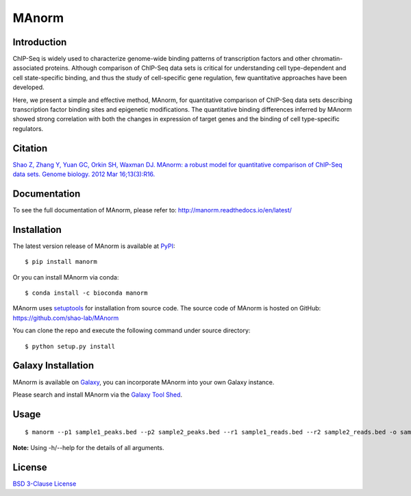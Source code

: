 MAnorm
======

|travis-ci| |Documentation Status| |pypi| |install with bioconda| |license|

.. |travis-ci| image:: https://travis-ci.org/shao-lab/MAnorm.svg?branch=master
   :target: https://travis-ci.org/shao-lab/MAnorm
.. |Documentation Status| image:: https://readthedocs.org/projects/manorm/badge/?version=latest
   :target: http://manorm.readthedocs.io/en/latest/?badge=latest
.. |pypi| image:: https://img.shields.io/pypi/v/MAnorm.svg
   :target: https://pypi.python.org/pypi/MAnorm
.. |install with bioconda| image:: https://img.shields.io/badge/install%20with-bioconda-brightgreen.svg?style=flat-square
   :target: http://bioconda.github.io/recipes/manorm/README.html
.. |license| image:: https://img.shields.io/pypi/l/MAnorm.svg
   :target: https://github.com/shao-lab/MAnorm/blob/master/LICENSE

Introduction
------------

ChIP-Seq is widely used to characterize genome-wide binding patterns of
transcription factors and other chromatin-associated proteins. Although
comparison of ChIP-Seq data sets is critical for understanding cell
type-dependent and cell state-specific binding, and thus the study of
cell-specific gene regulation, few quantitative approaches have been
developed.

Here, we present a simple and effective method, MAnorm, for quantitative
comparison of ChIP-Seq data sets describing transcription factor binding
sites and epigenetic modifications. The quantitative binding differences
inferred by MAnorm showed strong correlation with both the changes in
expression of target genes and the binding of cell type-specific
regulators.

Citation
--------

`Shao Z, Zhang Y, Yuan GC, Orkin SH, Waxman DJ. MAnorm: a robust model for quantitative comparison of
ChIP-Seq data sets. Genome biology. 2012 Mar 16;13(3):R16.
<https://genomebiology.biomedcentral.com/articles/10.1186/gb-2012-13-3-r16>`__

Documentation
-------------

To see the full documentation of MAnorm, please refer to: http://manorm.readthedocs.io/en/latest/

Installation
------------

The latest version release of MAnorm is available at
`PyPI <https://pypi.python.org/pypi/MAnorm>`__:

::

    $ pip install manorm

Or you can install MAnorm via conda:

::

    $ conda install -c bioconda manorm

MAnorm uses `setuptools <https://setuptools.readthedocs.io/en/latest/>`__ for installation from source code.
The source code of MAnorm is hosted on GitHub: https://github.com/shao-lab/MAnorm

You can clone the repo and execute the following command under source directory:

::

    $ python setup.py install

Galaxy Installation
-------------------
MAnorm is available on Galaxy_, you can incorporate MAnorm into your own Galaxy instance.

Please search and install MAnorm via the `Galaxy Tool Shed`_.

.. _Galaxy: https://galaxyproject.org
.. _`Galaxy Tool Shed`: https://toolshed.g2.bx.psu.edu/view/haydensun/manorm

Usage
-----

::

    $ manorm --p1 sample1_peaks.bed --p2 sample2_peaks.bed --r1 sample1_reads.bed --r2 sample2_reads.bed -o sample1_vs_sample2

**Note:** Using -h/--help for the details of all arguments.

License
-------

`BSD 3-Clause
License <https://github.com/shao-lab/MAnorm/blob/master/LICENSE>`__



